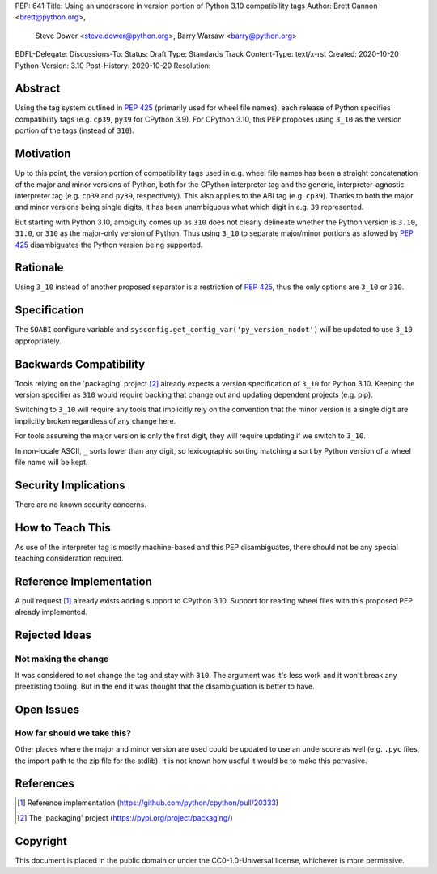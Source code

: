 PEP: 641
Title: Using an underscore in version portion of Python 3.10 compatibility tags
Author: Brett Cannon <brett@python.org>,
        Steve Dower <steve.dower@python.org>,
        Barry Warsaw <barry@python.org>
BDFL-Delegate:
Discussions-To:
Status: Draft
Type: Standards Track
Content-Type: text/x-rst
Created: 2020-10-20
Python-Version: 3.10
Post-History: 2020-10-20
Resolution:

Abstract
========

Using the tag system outlined in :pep:`425` (primarily used for wheel
file names), each release of Python specifies compatibility tags
(e.g. ``cp39``, ``py39`` for CPython 3.9). For CPython 3.10, this PEP
proposes using ``3_10`` as the version portion of the tags
(instead of ``310``).


Motivation
==========

Up to this point, the version portion of compatibility tags used in
e.g. wheel file names has been a straight concatenation of the major
and minor versions of Python, both for the CPython interpreter tag and
the generic, interpreter-agnostic interpreter tag (e.g. ``cp39`` and
``py39``, respectively). This also applies to the ABI tag
(e.g. ``cp39``). Thanks to both the major and minor versions being
single digits, it has been unambiguous what which digit in e.g. ``39``
represented.

But starting with Python 3.10, ambiguity comes up as ``310`` does not
clearly delineate whether the Python version is ``3.10``, ``31.0``, or
``310`` as the major-only version of Python. Thus using ``3_10`` to
separate major/minor portions as allowed by :pep:`425` disambiguates
the Python version being supported.


Rationale
=========

Using ``3_10`` instead of another proposed separator is a restriction
of :pep:`425`, thus the only options are ``3_10`` or ``310``.


Specification
=============

The ``SOABI`` configure variable and
``sysconfig.get_config_var('py_version_nodot')`` will be updated to
use ``3_10`` appropriately.


Backwards Compatibility
=======================

Tools relying on the 'packaging' project [2]_ already expects a
version specification of ``3_10`` for Python 3.10. Keeping the version
specifier as ``310`` would require backing that change out and
updating dependent projects (e.g. pip).

Switching to ``3_10`` will require any tools that implicitly rely on
the convention that the minor version is a single digit are implicitly
broken regardless of any change here.

For tools assuming the major version is only the first digit, they
will require updating if we switch to ``3_10``.

In non-locale ASCII, ``_`` sorts lower than any digit, so lexicographic
sorting matching a sort by Python version of a wheel file name will be
kept.


Security Implications
=====================

There are no known security concerns.


How to Teach This
=================

As use of the interpreter tag is mostly machine-based and this PEP
disambiguates, there should not be any special teaching consideration
required.


Reference Implementation
========================

A pull request [1]_ already exists adding support to CPython 3.10.
Support for reading wheel files with this proposed PEP already
implemented.


Rejected Ideas
==============

Not making the change
---------------------
It was considered to not change the tag and stay with ``310``. The
argument was it's less work and it won't break any preexisting
tooling. But in the end it was thought that the disambiguation is
better to have.


Open Issues
===========

How far should we take this?
----------------------------
Other places where the major and minor version are used could be
updated to use an underscore as well (e.g. ``.pyc`` files, the import
path to the zip file for the stdlib). It is not known how useful it
would be to make this pervasive.


References
==========

.. [1] Reference implementation
   (https://github.com/python/cpython/pull/20333)

.. [2] The 'packaging' project
   (https://pypi.org/project/packaging/)


Copyright
=========

This document is placed in the public domain or under the
CC0-1.0-Universal license, whichever is more permissive.



..
    Local Variables:
    mode: indented-text
    indent-tabs-mode: nil
    sentence-end-double-space: t
    fill-column: 70
    coding: utf-8
    End:
